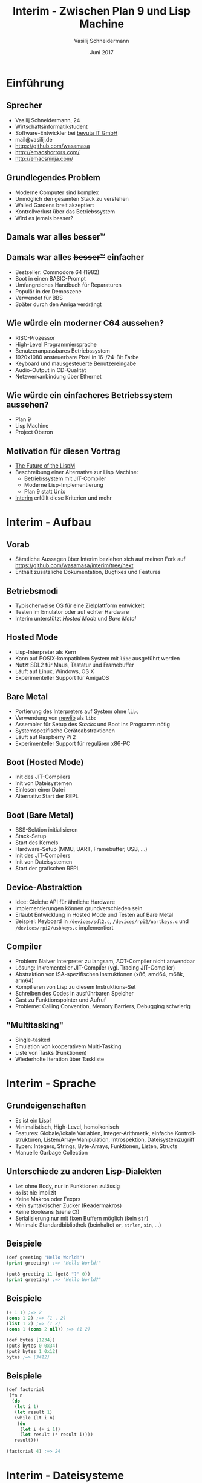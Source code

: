 #+TITLE: Interim - Zwischen Plan 9 und Lisp Machine
#+AUTHOR: Vasilij Schneidermann
#+DATE: Juni 2017
#+OPTIONS: H:2
#+LANGUAGE: de-de
#+BEAMER_HEADER: \uselanguage{German}
#+BEAMER_HEADER: \languagepath{German}
#+BEAMER_THEME: Rochester
#+BEAMER_COLOR_THEME: structure[RGB={87,83,170}]
#+LATEX_HEADER: \hypersetup{pdfauthor="Vasilij Schneidermann", pdftitle="Interim - Zwischen Plan 9 und Lisp Machine", colorlinks, linkcolor=black, urlcolor=blue}
#+LATEX: \AtBeginSection{\frame{\sectionpage}}
#+LATEX: \shorthandoff{"}

* Einführung

** Sprecher

- Vasilij Schneidermann, 24
- Wirtschaftsinformatikstudent
- Software-Entwickler bei [[https://www.bevuta.com/en/][bevuta IT GmbH]]
- mail@vasilij.de
- https://github.com/wasamasa
- http://emacshorrors.com/
- http://emacsninja.com/

** Grundlegendes Problem

- Moderne Computer sind komplex
- Unmöglich den gesamten Stack zu verstehen
- Walled Gardens breit akzeptiert
- Kontrollverlust über das Betriebssystem
- Wird es jemals besser?

** Damals war alles besser™

#+ATTR_LATEX: :height 6cm :caption \caption{Hackerman (Kung Fury)}
[[./images/hackerman.jpg]]

** Damals war alles +besser™+ einfacher

- Bestseller: Commodore 64 (1982)
- Boot in einen BASIC-Prompt
- Umfangreiches Handbuch für Reparaturen
- Populär in der Demoszene
- Verwendet für BBS
- Später durch den Amiga verdrängt

** Wie würde ein moderner C64 aussehen?

- RISC-Prozessor
- High-Level Programmiersprache
- Benutzeranpassbares Betriebssystem
- 1920x1080 ansteuerbare Pixel in 16-/24-Bit Farbe
- Keyboard und mausgesteuerte Benutzereingabe
- Audio-Output in CD-Qualität
- Netzwerkanbindung über Ethernet

** Wie würde ein einfacheres Betriebssystem aussehen?

- Plan 9
- Lisp Machine
- Project Oberon

** Motivation für diesen Vortrag

- [[https://www.arrdem.com/2014/11/28/the_future_of_the_lispm/][The Future of the LispM]]
- Beschreibung einer Alternative zur Lisp Machine:
  - Betriebssystem mit JIT-Compiler
  - Moderne Lisp-Implementierung
  - Plan 9 statt Unix
- [[http://dump.mntmn.com/interim-paper/][Interim]] erfüllt diese Kriterien und mehr

* Interim - Aufbau

** Vorab

- Sämtliche Aussagen über Interim beziehen sich auf meinen Fork auf
  https://github.com/wasamasa/interim/tree/next
- Enthält zusätzliche Dokumentation, Bugfixes und Features

** Betriebsmodi

- Typischerweise OS für eine Zielplattform entwickelt
- Testen im Emulator oder auf echter Hardware
- Interim unterstützt /Hosted Mode/ und /Bare Metal/

** Hosted Mode

- Lisp-Interpreter als Kern
- Kann auf POSIX-kompatiblem System mit =libc= ausgeführt werden
- Nutzt SDL2 für Maus, Tastatur und Framebuffer
- Läuft auf Linux, Windows, OS X
- Experimenteller Support für AmigaOS

** Bare Metal

- Portierung des Interpreters auf System ohne =libc=
- Verwendung von [[https://sourceware.org/newlib/][newlib]] als =libc=
- Assembler für Setup des /Stacks/ und Boot ins Programm nötig
- Systemspezifische Geräteabstraktionen
- Läuft auf Raspberry Pi 2
- Experimenteller Support für regulären x86-PC

** Boot (Hosted Mode)

- Init des JIT-Compilers
- Init von Dateisystemen
- Einlesen einer Datei
- Alternativ: Start der REPL

** Boot (Bare Metal)

- BSS-Sektion initialisieren
- Stack-Setup
- Start des Kernels
- Hardware-Setup (MMU, UART, Framebuffer, USB, ...)
- Init des JIT-Compilers
- Init von Dateisystemen
- Start der grafischen REPL

** Device-Abstraktion

- Idee: Gleiche API für ähnliche Hardware
- Implementierungen können grundverschieden sein
- Erlaubt Entwicklung in Hosted Mode und Testen auf Bare Metal
- Beispiel: Keyboard in =/devices/sdl2.c=, =/devices/rpi2/uartkeys.c=
  und =/devices/rpi2/usbkeys.c= implementiert

** Compiler

- Problem: Naiver Interpreter zu langsam, AOT-Compiler nicht anwendbar
- Lösung: Inkrementeller JIT-Compiler (vgl. Tracing JIT-Compiler)
- Abstraktion von ISA-spezifischen Instruktionen (x86, amd64, m68k, arm64)
- Kompilieren von Lisp zu diesem Instruktions-Set
- Schreiben des Codes in ausführbaren Speicher
- Cast zu Funktionspointer und Aufruf
- Probleme: Calling Convention, Memory Barriers, Debugging schwierig

** "Multitasking"

- Single-tasked
- Emulation von kooperativem Multi-Tasking
- Liste von Tasks (Funktionen)
- Wiederholte Iteration über Taskliste

* Interim - Sprache

** Grundeigenschaften

- Es ist ein Lisp!
- Minimalistisch, High-Level, homoikonisch
- Features: Globale/lokale Variablen, Integer-Arithmetik, einfache
  Kontrollstrukturen, Listen/Array-Manipulation, Introspektion,
  Dateisystemzugriff
- Typen: Integers, Strings, Byte-Arrays, Funktionen, Listen, Structs
- Manuelle Garbage Collection

** Unterschiede zu anderen Lisp-Dialekten

- =let= ohne Body, nur in Funktionen zulässig
- =do= ist nie implizit
- Keine Makros oder Fexprs
- Kein syntaktischer Zucker (Readermakros)
- Keine Booleans (siehe C!)
- Serialisierung nur mit fixen Buffern möglich (kein =str=)
- Minimale Standardbibliothek (beinhaltet =or=, =strlen=, =sin=, ...)

** Beispiele

#+BEGIN_SRC lisp
(def greeting "Hello World!")
(print greeting) ;=> "Hello World!"

(put8 greeting 11 (get8 "?" 0))
(print greeting) ;=> "Hello World?"
#+END_SRC

** Beispiele

#+BEGIN_SRC lisp
(+ 1 1) ;=> 2
(cons 1 2) ;=> (1 . 2)
(list 1 2) ;=> (1 2)
(cons 1 (cons 2 nil)) ;=> (1 2)

(def bytes [1234])
(put8 bytes 0 0x34)
(put8 bytes 1 0x12)
bytes ;=> [3412]
#+END_SRC

** Beispiele

#+BEGIN_SRC lisp
(def factorial
 (fn n
  (do
   (let i 1)
   (let result 1)
   (while (lt i n)
    (do
     (let i (+ i 1))
     (let result (* result i))))
   result)))

(factorial 4) ;=> 24
#+END_SRC

* Interim - Dateisysteme

** Plan 9-Dateisysteme

- Jedes Gerät wird unter einem Pfad gemountet
- Mounten erforder folgende Handler:
  - =open=: Öffnen eines Stream-Objekts für den gegebenen Pfad
  - =mmap=: Anfordern einer alternativen Repräsentation des Pfads
  - =recv=: Auslesen eines Objekts aus dem gegebenen Stream
  - =send=: Schreiben eines Objekts in den gegebenen Stream

** Beispiel: =/framebuffer=

- Implementierung: =/devices/sdl2.c=, =/devices/fbfs.c=,
  =/devices/dev_linuxfb.c=
- =open=: Öffnen eines Kontrollkanals für den /Framebuffer/
- =mmap=: Anfordern des /Framebuffers/ in Form eines Byte-Arrays
- =recv=: Gibt Liste von Attributen oder Attribute selbst aus
- =send=: Löst eine /Blit/-Operation aus

** Beispiel: Framebuffer-Parameter

#+BEGIN_SRC lisp
(def fb (open "/framebuffer"))
(def refresh (fn (send fb 0)))
(def load (fn path (recv (open path))))

(def width (load "/framebuffer/width"))
(def height (load "/framebuffer/height"))
(def depth (load "/framebuffer/depth"))

(def pitch (* width depth))
(print (* height pitch)) ;=> 960000
#+END_SRC

** Beispiel: Framebuffer-Manipulation

#+BEGIN_SRC lisp
(def pixels (mmap "/framebuffer"))
(def black 0x0000)

(def paint-pixel
 (fn x y color
  (do
   (let offset (+ (* y pitch) (* x depth)))
   (put16 pixels offset color))))

(paint-pixel 0 0 black)
#+END_SRC

** Beispiel: =sledge/demos/palette.l=

- Idee: Framebuffer erlaubt $2^{8*bpp}$ Farben
- Bei 2bpp: Farbwerte zwischen $0$ und $65535$
- Quadrat mit jedem Farbwert: Palette

** Beispiel: =/sd=

- Implementierung: =/devices/posixfs.c=, =/devices/fatfs.c=
- =open=: Nicht implementiert
- =mmap=: Nicht implementiert
- =recv=: Gibt Liste von Verzeichniseinträgen oder Dateinhalt zurück
- =send=: Schreibt in eine Datei

** Beispiel: Laden eines Bilds

Vorbereitung:

#+BEGIN_SRC shell-script
ffmpeg -i image.jpg -vcodec rawvideo -f rawvideo\
  -pix_fmt rgb565 image.565
#+END_SRC

Laden:

#+BEGIN_SRC lisp
(def load (fn path (recv (open path))))
(def image (load "/sd/image.565"))
#+END_SRC

** Beispiel: =sledge/demos/grumpycat.l=

- Kenntnis von Breite und Höhe nötig
- /Image Loader/ ist nicht nötig
- Jeder Bildpixel wird an die richtige Stelle positioniert

** Beispiel: =sledge/demos/helloworld.l=

- Fontformate sind sehr komplex
- Alternative: Speichern von GNU Unifont als Bitmap
- Position jedes Zeichens ist errechenbar
- Kopieren von Zeichen auf richtige Position am Framebuffer
- Sogar Cursor so implementierbar!

** Beispiel: =sledge/demos/screenshot.l=

- Roher Screenshot ist trivial
- Screenshot zu Format tricky wegen Kompression, Pixelformaten
- BMP und TGA sind die einfachsten Formate, aber:
  - TGA unterstützt kein kompatibles Pixelformat
  - BMP ist unterspezifiziert, wird je nach Viewer verschieden
    angezeigt

** Beispiel: =sledge/demos/munchingsquares.l=

- Klassische Demo von 1962
- Animation besteht aus Zeichnen aller Pixel und Warten
- Warten durch Ausführen von =(gc)= implementiert
- Algorithmus: Für Frame $n$ zwischen 1 und 16:
  - $x$ xor $y < n$
  - Wenn wahr, ist der Pixel schwarz, sonst weiß

** Beispiel: =/keyboard=

- Implementierung: =/devices/sdl2.c=, =/devices/rpi2/uartkeys.c=,
  =/devices/rpi2/usbkeys.c=
- =open=: Nicht implementiert
- =mmap=: Nicht implementiert
- =recv=: Gibt aktuell gedrückte Taste oder =nil= zurück
- =send=: Nicht implementiert

** Beispiel: =sledge/demos/bounce.l=

- Zeichnen eines Quadrats an einer Position
- Übermalen des Quadrats an alter Position in weiß
- Errechnen einer neuen Position
- Ändern der Richtung bei Erreichen der Kante
- Bonus: Drücken von Tasten ändert die Farbe

** Weitere nicht abgedeckten APIs

- Maus (=/mouse=)
- Netzwerk (=/net=)
- Implementierung eigener Dateisysteme aus Lisp heraus

* Weitere Schritte

** Verbessern der Sprache

- First-class functions
- Makros und Readermakros
- Automatische /Garbage Collection/
- Mehr Datentypen (Vector, Hash Map)
- Prädikate, mehr Introspektion
- Exceptions

** Komfortfeatures

- Mehr Fehler signalisieren
- Optionale Argumente / Varargs / =apply=
- Escapes in Strings
- Besserer Printer und Print-Funktionen
- Debugging-Funktionalität
- Implizites =do= in =fn= / =while=
- =cond=

** Testsuite für Sprachfeatures

- Die aktuelle Dokumentation ist nicht auf dem neuesten Stand
- Viele Demonstrationsprogramme welche nicht mehr funktionieren
- Einige Features sind kaputt (teilweise nur auf einer Plattform)
- Integration von CI

** APIs

- Verhalten in /Hosted Mode/ an /Bare Metal/ anpassen
- Implementierung der =delete=-Operation
- Implementierung weiterer APIs:
  - =/arch=, =/sys= (Systeminformationen)
  - =/time= (kein =sleep= bisher möglich)

** Verbessern der Demos

- Spiele (=mario.l=, =gtn.l=)
- Grafische Shell und Editor (=shell.l=, =editor.l=)
- Netzwerk (HTTP, IRC)

** Bugs beheben

Kleine Auswahl:
- GC rührt lokale Variablen an
- /Undefined Behavior/
- Segfault bei Verwendung von =put32=
- Off-by-one in String-Funktionen
- Minimum an Fehlerbehandlung

** Bauen eines besseren Interim

- Vielleicht ist die einfachste Lösung von neuem anzufangen...
- Ermöglicht neue Design-Entscheidungen:
  - Byte-Code Interpreter statt JIT-Compiler
  - Wiederverwendung von Libraries ([[http://www.colm.net/open-source/ragel/][Ragel]], [[http://c9x.me/compile/][QBE]], ...)
  - Bessere Lisp-Implementierung
  - Alternative zu C

** Fragen?

